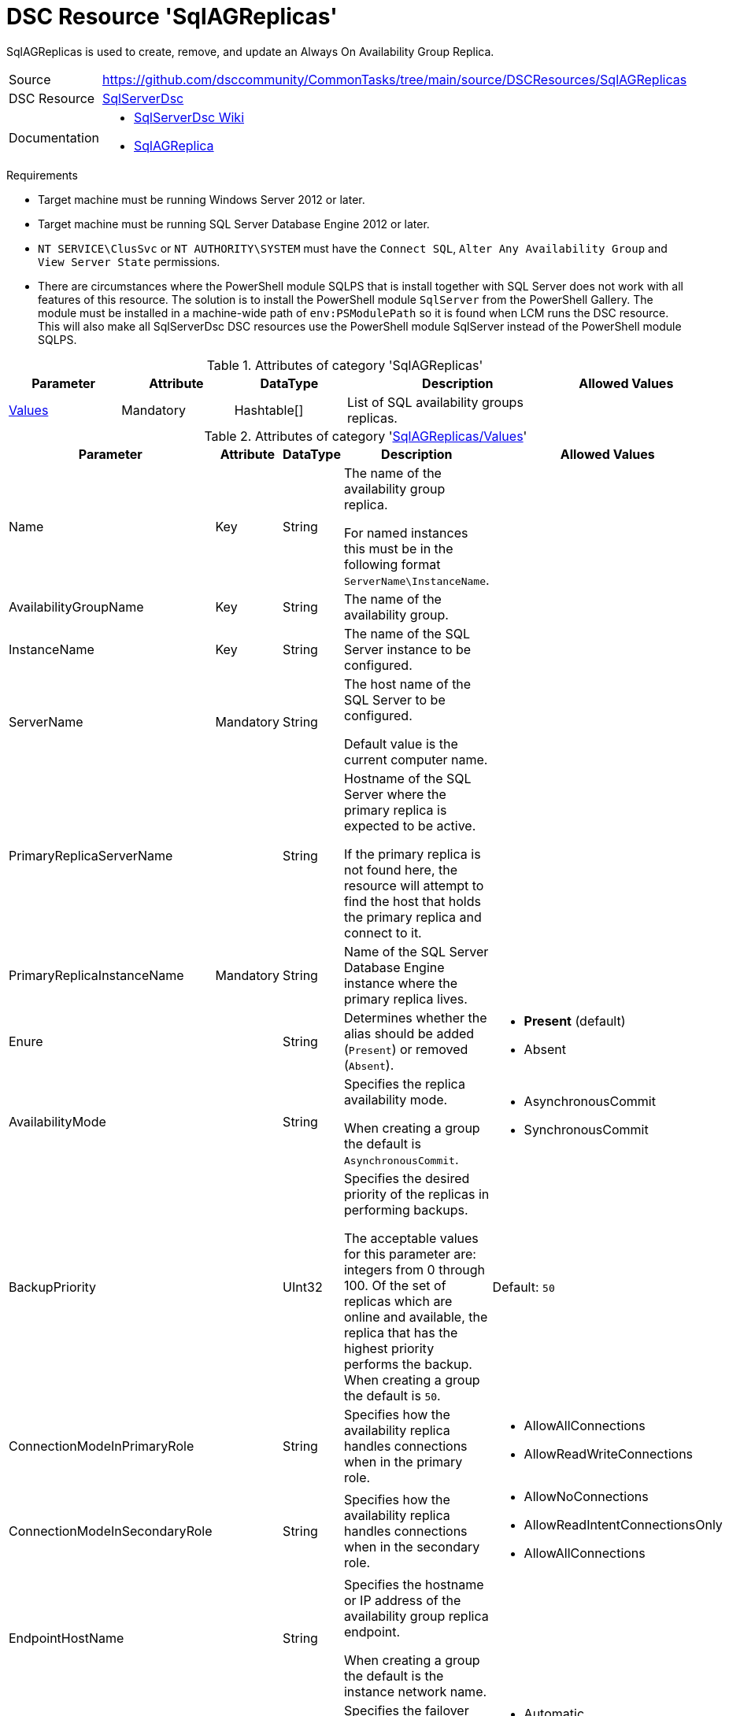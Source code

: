 // CommonTasks YAML Reference: SqlAGReplicas
// =========================================

:YmlCategory: SqlAGReplicas

:abstract:    {YmlCategory} is used to create, remove, and update an Always On Availability Group Replica.

[#dscyml_sqlagreplicas]
= DSC Resource '{YmlCategory}'

[[dscyml_sqlagreplicas_abstract, {abstract}]]
{abstract}


// reference links as variables for using more than once
:ref_sqlserverdsc_wiki:                https://github.com/dsccommunity/SqlServerDsc/wiki[SqlServerDsc Wiki]
:ref_sqlserverdsc_sqlagreplica:        https://github.com/dsccommunity/SqlServerDsc/wiki/SqlAGReplica[SqlAGReplica]


[cols="1,3a" options="autowidth" caption=]
|===
| Source         | https://github.com/dsccommunity/CommonTasks/tree/main/source/DSCResources/SqlAGReplicas
| DSC Resource   | https://github.com/dsccommunity/SqlServerDsc[SqlServerDsc]
| Documentation  | - {ref_sqlserverdsc_wiki}
                   - {ref_sqlserverdsc_sqlagreplica}
                   
|===


.Requirements

- Target machine must be running Windows Server 2012 or later.
- Target machine must be running SQL Server Database Engine 2012 or later.
- `NT SERVICE\ClusSvc` or `NT AUTHORITY\SYSTEM` must have the `Connect SQL`, `Alter Any Availability Group` and `View Server State` permissions.
- There are circumstances where the PowerShell module SQLPS that is install together with SQL Server does not work with all features of this resource.
  The solution is to install the PowerShell module `SqlServer` from the PowerShell Gallery.
  The module must be installed in a machine-wide path of `env:PSModulePath` so it is found when LCM runs the DSC resource.
  This will also make all SqlServerDsc DSC resources use the PowerShell module SqlServer instead of the PowerShell module SQLPS.


.Attributes of category '{YmlCategory}'
[cols="1,1,1,2a,1a" options="header"]
|===
| Parameter
| Attribute
| DataType
| Description
| Allowed Values

| [[dscyml_sqlagreplicas_values, {YmlCategory}/Values]]<<dscyml_sqlagreplicas_values_details, Values>>
| Mandatory
| Hashtable[]
| List of SQL availability groups replicas.
|

|===


[[dscyml_sqlagreplicas_values_details]]
.Attributes of category '<<dscyml_sqlagreplicas_values>>'
[cols="1,1,1,2a,1a" options="header"]
|===
| Parameter
| Attribute
| DataType
| Description
| Allowed Values

| Name
| Key
| String
| The name of the availability group replica.

For named instances this must be in the following format `ServerName\InstanceName`.
|

| AvailabilityGroupName
| Key
| String
| The name of the availability group.
|

| InstanceName
| Key
| String
| The name of the SQL Server instance to be configured.
|

| ServerName
| Mandatory
| String
| The host name of the SQL Server to be configured.

Default value is the current computer name.
|

| PrimaryReplicaServerName
| 
| String
| Hostname of the SQL Server where the primary replica is expected to be active.

If the primary replica is not found here, the resource will attempt to find the host that holds the primary replica and connect to it.
|

| PrimaryReplicaInstanceName
| Mandatory
| String
| Name of the SQL Server Database Engine instance where the primary replica lives.
|

| Enure
|
| String
| Determines whether the alias should be added (`Present`) or removed (`Absent`).
| - *Present* (default)
  - Absent

| AvailabilityMode
| 
| String
| Specifies the replica availability mode.

When creating a group the default is `AsynchronousCommit`.
| - AsynchronousCommit
  - SynchronousCommit

| BackupPriority
| 
| UInt32
| Specifies the desired priority of the replicas in performing backups.

The acceptable values for this parameter are: integers from 0 through 100.
Of the set of replicas which are online and available, the replica that has the highest priority performs the backup.
When creating a group the default is `50`.
| Default: `50`

| ConnectionModeInPrimaryRole
| 
| String
| Specifies how the availability replica handles connections when in the primary role.
| - AllowAllConnections
  - AllowReadWriteConnections

| ConnectionModeInSecondaryRole
| 
| String
| Specifies how the availability replica handles connections when in the secondary role.
| - AllowNoConnections
  - AllowReadIntentConnectionsOnly
  - AllowAllConnections

| EndpointHostName
| 
| String
| Specifies the hostname or IP address of the availability group replica endpoint.

When creating a group the default is the instance network name.
|

| FailoverMode
| 
| String
| Specifies the failover mode. When creating a group the default is `Manual`.
| - Automatic
  - Manual

| ReadOnlyRoutingConnectionUrl
| 
| String
| Specifies the fully qualified domain name (FQDN) and port to use when routing to the replica for read only connections.
| 

| ReadOnlyRoutingList
| 
| String[]
| Specifies an ordered list of replica server names that represent the probe sequence for connection director to use when redirecting read-only connections through this availability replica.

This parameter applies if the availability replica is the current primary replica of the availability group.
| 

| ProcessOnlyOnActiveNode
| 
| Bool
| Specifies that the resource will only determine if a change is needed if the target node is the active host of the SQL Server instance.
| - True
  - False

| EndpointUrl
| 
| String
| Returns the URL of the availability group replica endpoint.
|

| EndpointPort
| 
| UInt32
| Returns the port the database mirroring endpoint is listening on.
|

| IsActiveNode
| 
| Bool
| Returns if the current node is actively hosting the SQL Server instance.
| - True
  - False

|===


.Example
[source, yaml]
----
SqlAGReplicas:
  Values:
  - Name: SQL1
    AvailabilityGroupName: AGTest
    ServerName: SQL1
    InstanceName: MSSQLSERVER
    PrimaryReplicaServerName: SQL1
    PrimaryReplicaInstanceName: MSSQLSERVER
    ProcessOnlyOnActiveNode: true
    AvailabilityMode: SynchronousCommit
    FailoverMode: Automatic

----
